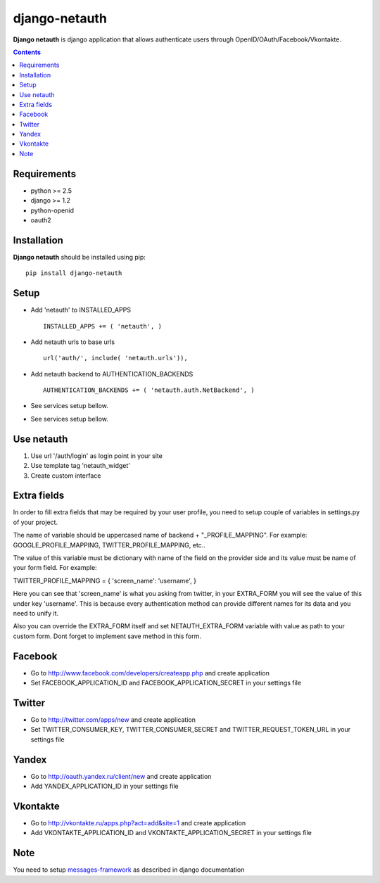 ..   -*- mode: rst -*-

django-netauth
##############

**Django netauth** is django application that allows authenticate users through OpenID/OAuth/Facebook/Vkontakte.

.. contents::

Requirements
-------------

- python >= 2.5
- django >= 1.2
- python-openid
- oauth2


Installation
------------

**Django netauth** should be installed using pip: ::

    pip install django-netauth


Setup
------

- Add 'netauth' to INSTALLED_APPS ::

    INSTALLED_APPS += ( 'netauth', )


- Add netauth urls to base urls ::

    url('auth/', include( 'netauth.urls')),


- Add netauth backend to AUTHENTICATION_BACKENDS ::

    AUTHENTICATION_BACKENDS += ( 'netauth.auth.NetBackend', )


- See services setup bellow.

- See services setup bellow.


Use netauth
------------

1) Use url '/auth/login' as login point in your site
2) Use template tag 'netauth_widget'
3) Create custom interface


Extra fields
-------------
In order to fill extra fields that may be required by your user profile, you need to setup couple of variables in settings.py of your project.

The name of variable should be uppercased name of backend + "_PROFILE_MAPPING". For example: GOOGLE_PROFILE_MAPPING, TWITTER_PROFILE_MAPPING, etc..

The value of this variable must be dictionary with name of the field on the provider side and its value must be name of your form field. For example:

TWITTER_PROFILE_MAPPING = { 'screen_name': 'username', }

Here you can see that 'screen_name' is what you asking from twitter, in your EXTRA_FORM you will see the value of this under key 'username'. This is because every authentication method can provide different names for its data and you need to unify it.

Also you can override the EXTRA_FORM itself and set NETAUTH_EXTRA_FORM variable with value as path to your custom form. Dont forget to implement save method in this form.


Facebook
---------

- Go to http://www.facebook.com/developers/createapp.php and create application

- Set FACEBOOK_APPLICATION_ID and FACEBOOK_APPLICATION_SECRET in your settings file


Twitter
--------

- Go to http://twitter.com/apps/new and create application

- Set TWITTER_CONSUMER_KEY, TWITTER_CONSUMER_SECRET and TWITTER_REQUEST_TOKEN_URL in your settings file


Yandex
-------

- Go to http://oauth.yandex.ru/client/new and create application

- Add YANDEX_APPLICATION_ID in your settings file


Vkontakte
----------

- Go to  http://vkontakte.ru/apps.php?act=add&site=1 and create application

- Add VKONTAKTE_APPLICATION_ID and VKONTAKTE_APPLICATION_SECRET in your settings file


Note
-----

You need to setup messages-framework_ as described in django documentation


.. _messages-framework: http://docs.djangoproject.com/en/dev/ref/contrib/messages/#ref-contrib-messages
